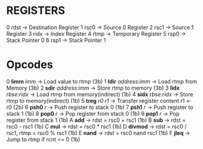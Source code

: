* REGISTERS

0 rdst -> Destination Register
1 rsc0 -> Source 0 Register
2 rsc1 -> Source 1 Register
3 ridx -> Index Register
4 rtmp -> Temporary Register
5 rsp0 -> Stack Pointer 0
6 rsp1 -> Stack Pointer 1


* Opcodes

0 *limm* /imm/ -> Load value to rtmp (3b)
1 *ldir* /address:imm/ -> Load rtmp from Memory (3b)
2 *sdir* /address:imm/ -> Store rtmp to memory (3b)
3 *lidx* /rbse:ridx/ -> Load rtmp from memory(indirect) (1b)
4 *sidx* /rbse:ridx/ -> Store rtmp to memory(indirect) (1b)
5 *treg* /r0/ /r1/ -> Transfer register content r1 <- r0 (2b)
6 *psh0* /r/ -> Push register to stack 0 (1b)
7 *psh1* /r/ -> Push register to stack 1 (1b)
8 *pop0* /r/ -> Pop register from stack 0 (1b)
9 *pop1* /r/ -> Pop register from stack 1 (1b)
A *add*  -> rdst = rsc0 + rsc1 (1b)
B *sub*  -> rdst = rsc0 - rsc1 (1b)
C *mul*  -> rdst = rsc0 * rsc1 (1b)
D *divmod* -> rdst = rsc0 / rsc1, rtmp = rsc0 % rsc1 (1b)
E *nand* -> rdst = rsc0 nand rsc1 (1b)
F *jleq* -> Jump to rtmp if rcnt <= 0 (1b)